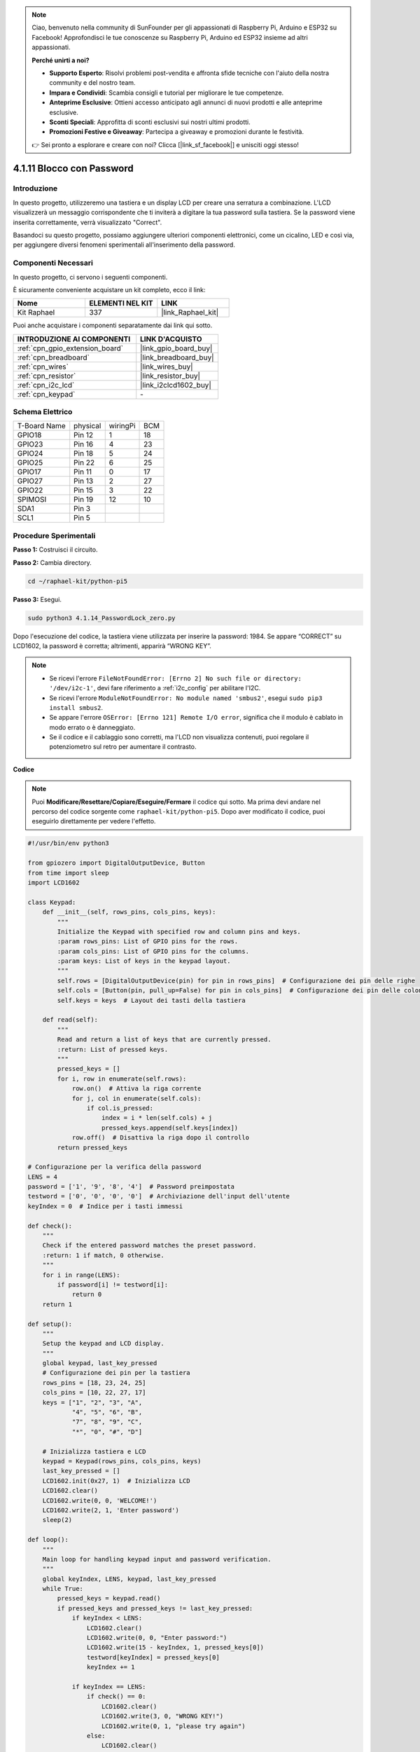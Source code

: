 .. note::

    Ciao, benvenuto nella community di SunFounder per gli appassionati di Raspberry Pi, Arduino e ESP32 su Facebook! Approfondisci le tue conoscenze su Raspberry Pi, Arduino ed ESP32 insieme ad altri appassionati.

    **Perché unirti a noi?**

    - **Supporto Esperto**: Risolvi problemi post-vendita e affronta sfide tecniche con l'aiuto della nostra community e del nostro team.
    - **Impara e Condividi**: Scambia consigli e tutorial per migliorare le tue competenze.
    - **Anteprime Esclusive**: Ottieni accesso anticipato agli annunci di nuovi prodotti e alle anteprime esclusive.
    - **Sconti Speciali**: Approfitta di sconti esclusivi sui nostri ultimi prodotti.
    - **Promozioni Festive e Giveaway**: Partecipa a giveaway e promozioni durante le festività.

    👉 Sei pronto a esplorare e creare con noi? Clicca [|link_sf_facebook|] e unisciti oggi stesso!

.. _4.1.14_py_pi5:

4.1.11 Blocco con Password
================================

Introduzione
-------------

In questo progetto, utilizzeremo una tastiera e un display LCD per creare 
una serratura a combinazione. L'LCD visualizzerà un messaggio corrispondente 
che ti inviterà a digitare la tua password sulla tastiera. Se la password viene 
inserita correttamente, verrà visualizzato "Correct".

Basandoci su questo progetto, possiamo aggiungere ulteriori componenti elettronici, 
come un cicalino, LED e così via, per aggiungere diversi fenomeni sperimentali 
all'inserimento della password.

Componenti Necessari
------------------------------

In questo progetto, ci servono i seguenti componenti.

.. image:: ../python_pi5/img/4.1.14_password_lock_list.png
    :width: 800
    :align: center

È sicuramente conveniente acquistare un kit completo, ecco il link:

.. list-table::
    :widths: 20 20 20
    :header-rows: 1

    *   - Nome	
        - ELEMENTI NEL KIT
        - LINK
    *   - Kit Raphael
        - 337
        - |link_Raphael_kit|

Puoi anche acquistare i componenti separatamente dai link qui sotto.

.. list-table::
    :widths: 30 20
    :header-rows: 1

    *   - INTRODUZIONE AI COMPONENTI
        - LINK D'ACQUISTO

    *   - :ref:`cpn_gpio_extension_board`
        - |link_gpio_board_buy|
    *   - :ref:`cpn_breadboard`
        - |link_breadboard_buy|
    *   - :ref:`cpn_wires`
        - |link_wires_buy|
    *   - :ref:`cpn_resistor`
        - |link_resistor_buy|
    *   - :ref:`cpn_i2c_lcd`
        - |link_i2clcd1602_buy|
    *   - :ref:`cpn_keypad`
        - \-

Schema Elettrico
------------------

============ ======== ======== ===
T-Board Name physical wiringPi BCM
GPIO18       Pin 12   1        18
GPIO23       Pin 16   4        23
GPIO24       Pin 18   5        24
GPIO25       Pin 22   6        25
GPIO17       Pin 11   0        17
GPIO27       Pin 13   2        27
GPIO22       Pin 15   3        22
SPIMOSI      Pin 19   12       10
SDA1         Pin 3             
SCL1         Pin 5             
============ ======== ======== ===

.. image:: ../python_pi5/img/4.1.14_password_lock_schematic.png
   :align: center

Procedure Sperimentali
-------------------------

**Passo 1:** Costruisci il circuito.

.. image:: ../python_pi5/img/4.1.14_password_lock_circuit.png

**Passo 2:** Cambia directory.

.. raw:: html

   <run></run>

.. code-block:: 

    cd ~/raphael-kit/python-pi5

**Passo 3:** Esegui.

.. raw:: html

   <run></run>

.. code-block:: 

    sudo python3 4.1.14_PasswordLock_zero.py

Dopo l'esecuzione del codice, la tastiera viene utilizzata per inserire 
la password: 1984. Se appare “CORRECT” su LCD1602, la password è corretta; 
altrimenti, apparirà “WRONG KEY”.

.. note::

    * Se ricevi l'errore ``FileNotFoundError: [Errno 2] No such file or directory: '/dev/i2c-1'``, devi fare riferimento a :ref:`i2c_config` per abilitare l'I2C.
    * Se ricevi l'errore ``ModuleNotFoundError: No module named 'smbus2'``, esegui ``sudo pip3 install smbus2``.
    * Se appare l'errore ``OSError: [Errno 121] Remote I/O error``, significa che il modulo è cablato in modo errato o è danneggiato.
    * Se il codice e il cablaggio sono corretti, ma l'LCD non visualizza contenuti, puoi regolare il potenziometro sul retro per aumentare il contrasto.


**Codice**

.. note::
    Puoi **Modificare/Resettare/Copiare/Eseguire/Fermare** il codice qui sotto. Ma prima devi andare nel percorso del codice sorgente come ``raphael-kit/python-pi5``. Dopo aver modificato il codice, puoi eseguirlo direttamente per vedere l'effetto.

.. raw:: html

    <run></run>

.. code-block:: python

   #!/usr/bin/env python3

   from gpiozero import DigitalOutputDevice, Button
   from time import sleep
   import LCD1602

   class Keypad:
       def __init__(self, rows_pins, cols_pins, keys):
           """
           Initialize the Keypad with specified row and column pins and keys.
           :param rows_pins: List of GPIO pins for the rows.
           :param cols_pins: List of GPIO pins for the columns.
           :param keys: List of keys in the keypad layout.
           """
           self.rows = [DigitalOutputDevice(pin) for pin in rows_pins]  # Configurazione dei pin delle righe
           self.cols = [Button(pin, pull_up=False) for pin in cols_pins]  # Configurazione dei pin delle colonne
           self.keys = keys  # Layout dei tasti della tastiera

       def read(self):
           """
           Read and return a list of keys that are currently pressed.
           :return: List of pressed keys.
           """
           pressed_keys = []
           for i, row in enumerate(self.rows):
               row.on()  # Attiva la riga corrente
               for j, col in enumerate(self.cols):
                   if col.is_pressed:
                       index = i * len(self.cols) + j
                       pressed_keys.append(self.keys[index])
               row.off()  # Disattiva la riga dopo il controllo
           return pressed_keys

   # Configurazione per la verifica della password
   LENS = 4
   password = ['1', '9', '8', '4']  # Password preimpostata
   testword = ['0', '0', '0', '0']  # Archiviazione dell'input dell'utente
   keyIndex = 0  # Indice per i tasti immessi

   def check():
       """
       Check if the entered password matches the preset password.
       :return: 1 if match, 0 otherwise.
       """
       for i in range(LENS):
           if password[i] != testword[i]:
               return 0
       return 1

   def setup():
       """
       Setup the keypad and LCD display.
       """
       global keypad, last_key_pressed
       # Configurazione dei pin per la tastiera
       rows_pins = [18, 23, 24, 25]
       cols_pins = [10, 22, 27, 17]
       keys = ["1", "2", "3", "A",
               "4", "5", "6", "B",
               "7", "8", "9", "C",
               "*", "0", "#", "D"]

       # Inizializza tastiera e LCD
       keypad = Keypad(rows_pins, cols_pins, keys)
       last_key_pressed = []
       LCD1602.init(0x27, 1)  # Inizializza LCD
       LCD1602.clear()
       LCD1602.write(0, 0, 'WELCOME!')
       LCD1602.write(2, 1, 'Enter password')
       sleep(2)

   def loop():
       """
       Main loop for handling keypad input and password verification.
       """
       global keyIndex, LENS, keypad, last_key_pressed
       while True:
           pressed_keys = keypad.read()
           if pressed_keys and pressed_keys != last_key_pressed:
               if keyIndex < LENS:
                   LCD1602.clear()
                   LCD1602.write(0, 0, "Enter password:")
                   LCD1602.write(15 - keyIndex, 1, pressed_keys[0])
                   testword[keyIndex] = pressed_keys[0]
                   keyIndex += 1

               if keyIndex == LENS:
                   if check() == 0:
                       LCD1602.clear()
                       LCD1602.write(3, 0, "WRONG KEY!")
                       LCD1602.write(0, 1, "please try again")
                   else:
                       LCD1602.clear()
                       LCD1602.write(4, 0, "CORRECT!")
                       LCD1602.write(2, 1, "welcome back")
                   keyIndex = 0  # Reset key index after checking

           last_key_pressed = pressed_keys
           sleep(0.1)

   try:
       setup()
       loop()
   except KeyboardInterrupt:
       LCD1602.clear()  # Pulisci il display LCD in caso di interruzione


**Spiegazione del Codice**

#. Lo script importa le classi per la gestione dei dispositivi di output digitale e dei pulsanti dalla libreria gpiozero. Importa anche la funzione ``sleep`` dal modulo time, consentendo di aggiungere ritardi nell'esecuzione dello script. Inoltre, viene importata la libreria LCD1602 per controllare il display LCD1602.

   .. code-block:: python

       #!/usr/bin/env python3
       from gpiozero import DigitalOutputDevice, Button
       from time import sleep
       import LCD1602

#. Definisce una classe personalizzata per la gestione della tastiera. Inizializza la tastiera con i pin delle righe e delle colonne specificati e fornisce un metodo ``read`` per rilevare i tasti premuti.

   .. code-block:: python

       class Keypad:
           def __init__(self, rows_pins, cols_pins, keys):
               """
               Initialize the Keypad with specified row and column pins and keys.
               :param rows_pins: List of GPIO pins for the rows.
               :param cols_pins: List of GPIO pins for the columns.
               :param keys: List of keys in the keypad layout.
               """
               self.rows = [DigitalOutputDevice(pin) for pin in rows_pins]  # Configurazione dei pin delle righe
               self.cols = [Button(pin, pull_up=False) for pin in cols_pins]  # Configurazione dei pin delle colonne
               self.keys = keys  # Layout dei tasti della tastiera

           def read(self):
               """
               Read and return a list of keys that are currently pressed.
               :return: List of pressed keys.
               """
               pressed_keys = []
               for i, row in enumerate(self.rows):
                   row.on()  # Attiva la riga corrente
                   for j, col in enumerate(self.cols):
                       if col.is_pressed:
                           index = i * len(self.cols) + j
                           pressed_keys.append(self.keys[index])
                   row.off()  # Disattiva la riga dopo il controllo
               return pressed_keys

#. Imposta il sistema di verifica della password. ``LENS`` definisce la lunghezza della password. ``password`` è la password preimpostata corretta, mentre ``testword`` viene utilizzato per memorizzare l'input dell'utente. ``keyIndex`` traccia la posizione corrente nell'input dell'utente.

   .. code-block:: python

       # Configurazione per la verifica della password
       LENS = 4
       password = ['1', '9', '8', '4']  # Password preimpostata
       testword = ['0', '0', '0', '0']  # Archiviazione dell'input dell'utente
       keyIndex = 0  # Indice per i tasti immessi

#. Funzione per confrontare la password inserita (``testword``) con quella preimpostata (``password``) e restituire il risultato.

   .. code-block:: python

       def check():
           """
           Check if the entered password matches the preset password.
           :return: 1 if match, 0 otherwise.
           """
           for i in range(LENS):
               if password[i] != testword[i]:
                   return 0
           return 1

#. Inizializza la tastiera e il display LCD. Mostra un messaggio di benvenuto e le istruzioni per inserire la password.

   .. code-block:: python

       def setup():
           """
           Setup the keypad and LCD display.
           """
           global keypad, last_key_pressed
           # Configurazione dei pin per la tastiera
           rows_pins = [18, 23, 24, 25]
           cols_pins = [10, 22, 27, 17]
           keys = ["1", "2", "3", "A",
                   "4", "5", "6", "B",
                   "7", "8", "9", "C",
                   "*", "0", "#", "D"]

           # Inizializza tastiera e LCD
           keypad = Keypad(rows_pins, cols_pins, keys)
           last_key_pressed = []
           LCD1602.init(0x27, 1)  # Inizializza LCD
           LCD1602.clear()
           LCD1602.write(0, 0, 'WELCOME!')
           LCD1602.write(2, 1, 'Enter password')
           sleep(2)

#. Il ciclo principale gestisce l'input da tastiera e la verifica della password. Aggiorna il display LCD in base alla password inserita e fornisce feedback se la password è corretta o errata.

   .. code-block:: python

       def loop():
           """
           Main loop for handling keypad input and password verification.
           """
           global keyIndex, LENS, keypad, last_key_pressed
           while True:
               pressed_keys = keypad.read()
               if pressed_keys and pressed_keys != last_key_pressed:
                   if keyIndex < LENS:
                       LCD1602.clear()
                       LCD1602.write(0, 0, "Enter password:")
                       LCD1602.write(15 - keyIndex, 1, pressed_keys[0])
                       testword[keyIndex] = pressed_keys[0]
                       keyIndex += 1

                   if keyIndex == LENS:
                       if check() == 0:
                           LCD1602.clear()
                           LCD1602.write(3, 0, "WRONG KEY!")
                           LCD1602.write(0, 1, "please try again")
                       else:
                           LCD1602.clear()
                           LCD1602.write(4, 0, "CORRECT!")
                           LCD1602.write(2, 1, "welcome back")
                       keyIndex = 0  # Reimposta l'indice dei tasti dopo la verifica

               last_key_pressed = pressed_keys
               sleep(0.1)

#. Esegue la configurazione e avvia il ciclo principale. Permette una chiusura pulita del programma utilizzando l'interruzione da tastiera (Ctrl+C), ripulendo il display LCD.

   .. code-block:: python

       try:
           setup()
           loop()
       except KeyboardInterrupt:
           LCD1602.clear()  # Pulisci il display LCD in caso di interruzione

